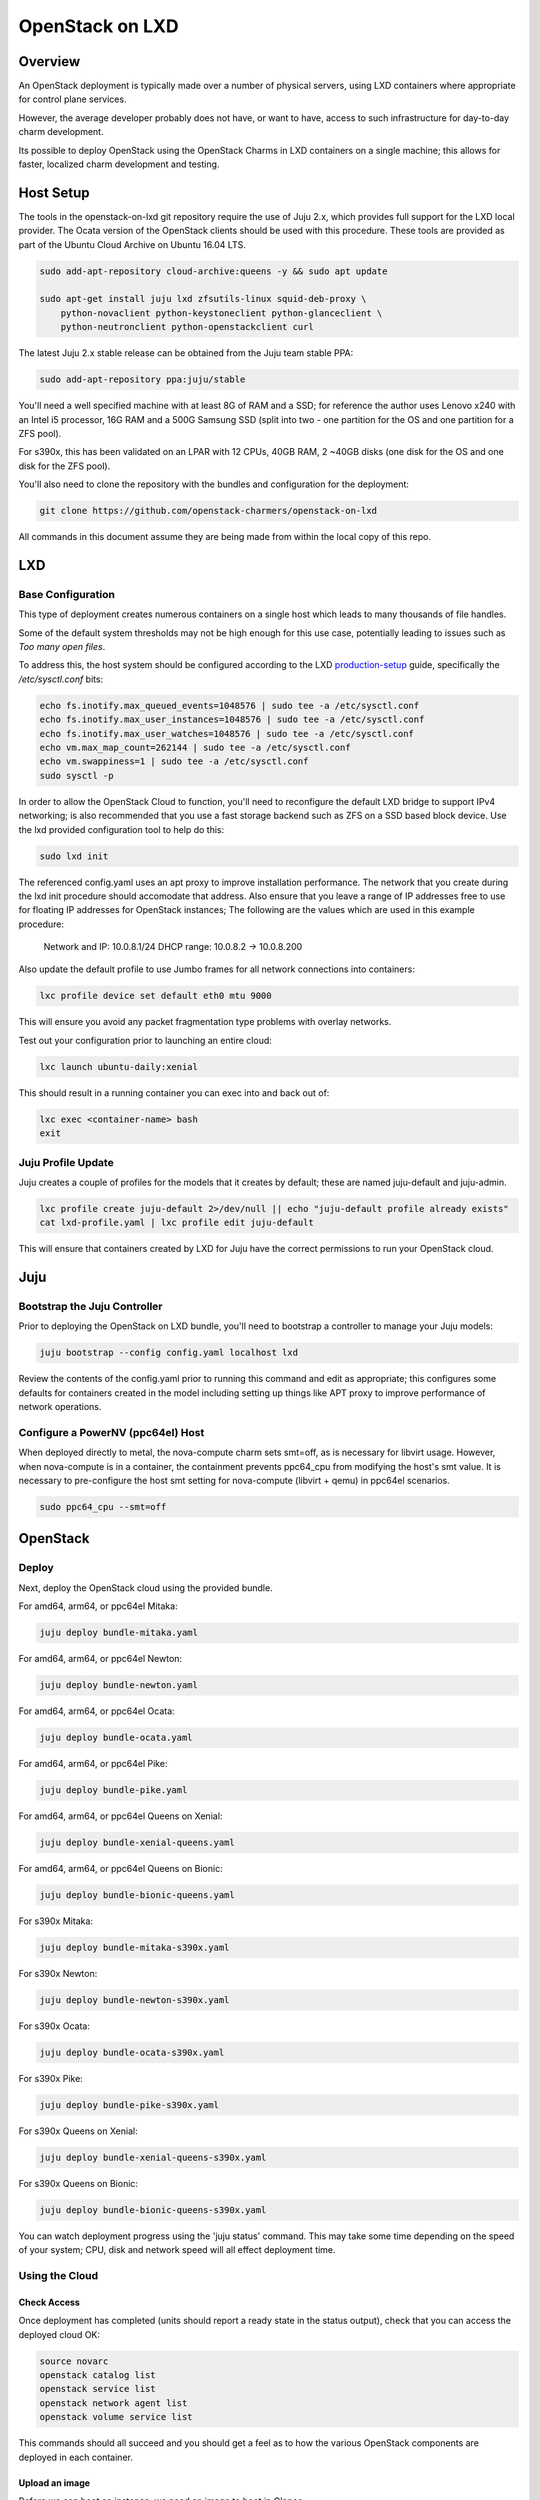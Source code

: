 .. _openstack-on-lxd:

================
OpenStack on LXD
================

Overview
========

An OpenStack deployment is typically made over a number of physical servers, using LXD containers where appropriate for control plane services.

However, the average developer probably does not have, or want to have, access to such infrastructure for day-to-day charm development.

Its possible to deploy OpenStack using the OpenStack Charms in LXD containers on a single machine; this allows for faster, localized charm development and testing.

Host Setup
==========

The tools in the openstack-on-lxd git repository require the use of Juju 2.x, which provides full support for the LXD local provider.  The Ocata version of the OpenStack clients should be used with this procedure.  These tools are provided as part of the Ubuntu Cloud Archive on Ubuntu 16.04 LTS.

.. code:: bash

    sudo add-apt-repository cloud-archive:queens -y && sudo apt update

    sudo apt-get install juju lxd zfsutils-linux squid-deb-proxy \
        python-novaclient python-keystoneclient python-glanceclient \
        python-neutronclient python-openstackclient curl

The latest Juju 2.x stable release can be obtained from the Juju team stable PPA:

.. code:: bash

    sudo add-apt-repository ppa:juju/stable

You'll need a well specified machine with at least 8G of RAM and a SSD; for reference the author uses Lenovo x240 with an Intel i5 processor, 16G RAM and a 500G Samsung SSD (split into two - one partition for the OS and one partition for a ZFS pool).

For s390x, this has been validated on an LPAR with 12 CPUs, 40GB RAM, 2 ~40GB disks (one disk for the OS and one disk for the ZFS pool).

You'll also need to clone the repository with the bundles and configuration for the deployment:

.. code:: bash

    git clone https://github.com/openstack-charmers/openstack-on-lxd

All commands in this document assume they are being made from within the local copy of this repo.

LXD
===

Base Configuration
~~~~~~~~~~~~~~~~~~

This type of deployment creates numerous containers on a single host which leads to many thousands of file handles.

Some of the default system thresholds may not be high enough for this use case, potentially leading to issues such as `Too many open files`.

To address this, the host system should be configured according to the LXD production-setup_ guide, specifically the `/etc/sysctl.conf` bits:

.. code:: bash

    echo fs.inotify.max_queued_events=1048576 | sudo tee -a /etc/sysctl.conf
    echo fs.inotify.max_user_instances=1048576 | sudo tee -a /etc/sysctl.conf
    echo fs.inotify.max_user_watches=1048576 | sudo tee -a /etc/sysctl.conf
    echo vm.max_map_count=262144 | sudo tee -a /etc/sysctl.conf
    echo vm.swappiness=1 | sudo tee -a /etc/sysctl.conf
    sudo sysctl -p

In order to allow the OpenStack Cloud to function, you'll need to reconfigure the default LXD bridge to support IPv4 networking; is also recommended that you use a fast storage backend such as ZFS on a SSD based block device.  Use the lxd provided configuration tool to help do this:

.. code:: bash

    sudo lxd init

The referenced config.yaml uses an apt proxy to improve installation performance.  The network that you create during the lxd init procedure should accomodate that address.  Also ensure that you leave a range of IP addresses free to use for floating IP addresses for OpenStack instances; The following are the values which are used in this example procedure:

    Network and IP: 10.0.8.1/24
    DHCP range: 10.0.8.2 -> 10.0.8.200

Also update the default profile to use Jumbo frames for all network connections into containers:

.. code:: bash

    lxc profile device set default eth0 mtu 9000

This will ensure you avoid any packet fragmentation type problems with overlay networks.

Test out your configuration prior to launching an entire cloud:

.. code:: bash

    lxc launch ubuntu-daily:xenial

This should result in a running container you can exec into and back out of:

.. code:: bash

    lxc exec <container-name> bash
    exit

Juju Profile Update
~~~~~~~~~~~~~~~~~~~

Juju creates a couple of profiles for the models that it creates by default; these are named juju-default and juju-admin.

.. code:: bash

    lxc profile create juju-default 2>/dev/null || echo "juju-default profile already exists"
    cat lxd-profile.yaml | lxc profile edit juju-default

This will ensure that containers created by LXD for Juju have the correct permissions to run your OpenStack cloud.

Juju
====

Bootstrap the  Juju Controller
~~~~~~~~~~~~~~~~~~~~~~~~~~~~~~

Prior to deploying the OpenStack on LXD bundle, you'll need to bootstrap a controller to manage your Juju models:

.. code:: bash

    juju bootstrap --config config.yaml localhost lxd

Review the contents of the config.yaml prior to running this command and edit as appropriate; this configures some defaults for containers created in the model including setting up things like APT proxy to improve performance of network operations.

Configure a PowerNV (ppc64el) Host
~~~~~~~~~~~~~~~~~~~~~~~~~~~~~~~~~~

When deployed directly to metal, the nova-compute charm sets smt=off, as is necessary for libvirt usage.  However, when nova-compute is in a container, the containment prevents ppc64_cpu from modifying the host's smt value.  It is necessary to pre-configure the host smt setting for nova-compute (libvirt + qemu) in ppc64el scenarios.

.. code:: bash

    sudo ppc64_cpu --smt=off


OpenStack
=========

Deploy
~~~~~~

Next, deploy the OpenStack cloud using the provided bundle.

For amd64, arm64, or ppc64el Mitaka:

.. code:: bash

    juju deploy bundle-mitaka.yaml

For amd64, arm64, or ppc64el Newton:

.. code:: bash

    juju deploy bundle-newton.yaml

For amd64, arm64, or ppc64el Ocata:

.. code:: bash

    juju deploy bundle-ocata.yaml

For amd64, arm64, or ppc64el Pike:

.. code:: bash

    juju deploy bundle-pike.yaml

For amd64, arm64, or ppc64el Queens on Xenial:

.. code:: bash

    juju deploy bundle-xenial-queens.yaml

For amd64, arm64, or ppc64el Queens on Bionic:

.. code:: bash

    juju deploy bundle-bionic-queens.yaml

For s390x Mitaka:

.. code:: bash

    juju deploy bundle-mitaka-s390x.yaml

For s390x Newton:

.. code:: bash

    juju deploy bundle-newton-s390x.yaml

For s390x Ocata:

.. code:: bash

    juju deploy bundle-ocata-s390x.yaml

For s390x Pike:

.. code:: bash

    juju deploy bundle-pike-s390x.yaml

For s390x Queens on Xenial:

.. code:: bash

    juju deploy bundle-xenial-queens-s390x.yaml

For s390x Queens on Bionic:

.. code:: bash

    juju deploy bundle-bionic-queens-s390x.yaml

You can watch deployment progress using the 'juju status' command.  This may take some time depending on the speed of your system; CPU, disk and network speed will all effect deployment time.

Using the Cloud
~~~~~~~~~~~~~~~

Check Access
++++++++++++

Once deployment has completed (units should report a ready state in the status output), check that you can access the deployed cloud OK:

.. code:: bash

    source novarc
    openstack catalog list
    openstack service list
    openstack network agent list
    openstack volume service list

This commands should all succeed and you should get a feel as to how the various OpenStack components are deployed in each container.

Upload an image
+++++++++++++++

Before we can boot an instance, we need an image to boot in Glance.

Note: If you are using a ZFS backend for this deployment, force-raw-images must be disabled on the nova-compute charm in Pike and later. 
We have made this the default in our bundles - however, be aware that using this setting in a production environment is discouraged as it may have an impact on performance.

For amd64:

.. code:: bash

    curl https://cloud-images.ubuntu.com/xenial/current/xenial-server-cloudimg-amd64-disk1.img | \
        openstack image create --public --container-format=bare --disk-format=qcow2 xenial

For arm64:

.. code:: bash

    curl https://cloud-images.ubuntu.com/xenial/current/xenial-server-cloudimg-arm64-uefi1.img | \
        openstack image create --public --container-format=bare --disk-format=qcow2 --property hw_firmware_type=uefi xenial

For s390x:

.. code:: bash

    curl https://cloud-images.ubuntu.com/xenial/current/xenial-server-cloudimg-s390x-disk1.img | \
        openstack image create --public --container-format=bare --disk-format=qcow2 xenial

For ppc64el:

.. code:: bash

    curl https://cloud-images.ubuntu.com/xenial/current/xenial-server-cloudimg-ppc64el-disk1.img | \
        openstack image create --public --container-format=bare --disk-format=qcow2 xenial


Configure some networking
+++++++++++++++++++++++++

First, create the 'external' network which actually maps directly to the LXD bridge:

.. code:: bash

    ./neutron-ext-net --network-type flat \
        -g 10.0.8.1 -c 10.0.8.0/24 \
        -f 10.0.8.201:10.0.8.254 ext_net

and then create an internal overlay network for the instances to actually attach to:

.. code:: bash

    ./neutron-tenant-net -t admin -r provider-router \
        -N 10.0.8.1 internal 192.168.20.0/24


Create a key-pair
+++++++++++++++++

Upload your local public key into the cloud so you can access instances:

.. code:: bash

    openstack keypair create --public-key ~/.ssh/id_rsa.pub mykey


Create Flavors
++++++++++++++
It's safe to skip this for Mitaka.  For Newton and later, there are no pre-populated flavors.  Check if flavors exist, and if not, create them:

.. code:: bash

    openstack flavor list

.. code:: bash

    openstack flavor create --public --ram 512 --disk 1 --ephemeral 0 --vcpus 1 m1.tiny
    openstack flavor create --public --ram 1024 --disk 20 --ephemeral 40 --vcpus 1 m1.small
    openstack flavor create --public --ram 2048 --disk 40 --ephemeral 40 --vcpus 2 m1.medium
    openstack flavor create --public --ram 8192 --disk 40 --ephemeral 40 --vcpus 4 m1.large
    openstack flavor create --public --ram 16384 --disk 80 --ephemeral 40 --vcpus 8 m1.xlarge

Boot an instance
++++++++++++++++

You can now boot an instance on your cloud:

.. code:: bash

    openstack server create --image xenial --flavor m1.small --key-name mykey \
       --wait --nic net-id=$(neutron net-list | grep internal | awk '{ print $2 }') \
       openstack-on-lxd-ftw

Attaching a volume
++++++++++++++++++

First, create a volume in cinder:

.. code:: bash

    openstack volume create --size 10 testvolume

then attach it to the instance we just booted in nova:

.. code:: bash

    openstack server add volume openstack-on-lxd-ftw testvolume
    openstack volume show testvolume

The attached volume will be accessible once you login to the instance (see below).  It will need to be formatted and mounted!

Accessing your instance
+++++++++++++++++++++++

In order to access the instance you just booted on the cloud, you'll need to assign a floating IP address to the instance:

.. code:: bash

    openstack floating ip create ext_net
    openstack server add floating ip <uuid-of-instance> <new-floating-ip>

and then allow access via SSH (and ping) - you only need todo this once:

.. code:: bash

    openstack security group rule create default --protocol icmp --remote-ip 0.0.0.0/0 --project admin

    openstack security group rule create default --protocol tcp --remote-ip 0.0.0.0/0 --dst-port 22 --project admin

After running these commands you should be able to access the instance:

.. code:: bash

    ssh ubuntu@<new-floating-ip>


Switching in a dev charm
========================

Now that you have a running OpenStack deployment on your machine, you can switch in your development changes to one of the charms in the deployment:

.. code:: bash

    juju upgrade-charm --switch <path-to-your-charm> cinder

The charm will be upgraded with your local development changes; alternatively you can update the bundle.yaml to reference your local charm so that its used from the start of cloud deployment.

Known Limitations
=================

Currently is not possible to run Cinder with iSCSI/LVM based storage under LXD; this limits use of block storage options to those that are 100% userspace, such as Ceph.

.. _production-setup: https://github.com/lxc/lxd/blob/master/doc/production-setup.md
